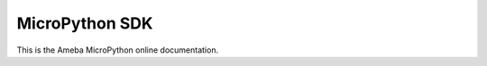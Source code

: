 .. amebaDocs documentation master file, created by
   sphinx-quickstart on Fri Dec 18 01:57:15 2020.
   You can adapt this file completely to your liking, but it should at least
   contain the root `toctree` directive.

###############
MicroPython SDK
###############

This is the Ameba MicroPython online documentation.

.. .. |image1|

.. .. toctree::
..    :maxdepth: 1
..    :caption: Table of Contents:
   
..    getting_started/getting_started
..    download/index
..    examples/index
..    board_hdk/index
..    api_documents/index
..    resources/index
..    support/index

.. .. |image1| image:: media/imageIndex.jpg
..    :width: 1280
..    :height: 720
..    :scale: 50 %